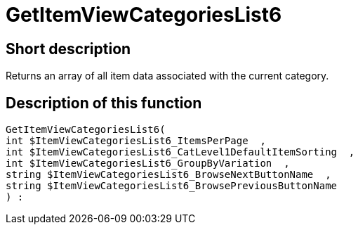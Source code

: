 = GetItemViewCategoriesList6
:lang: en
:keywords: GetItemViewCategoriesList6
:position: 10152

//  auto generated content Thu, 06 Jul 2017 00:21:23 +0200
== Short description

Returns an array of all item data associated with the current category.

== Description of this function

[source,plenty]
----

GetItemViewCategoriesList6(
int $ItemViewCategoriesList6_ItemsPerPage  ,
int $ItemViewCategoriesList6_CatLevel1DefaultItemSorting  ,
int $ItemViewCategoriesList6_GroupByVariation  ,
string $ItemViewCategoriesList6_BrowseNextButtonName  ,
string $ItemViewCategoriesList6_BrowsePreviousButtonName
) :

----

